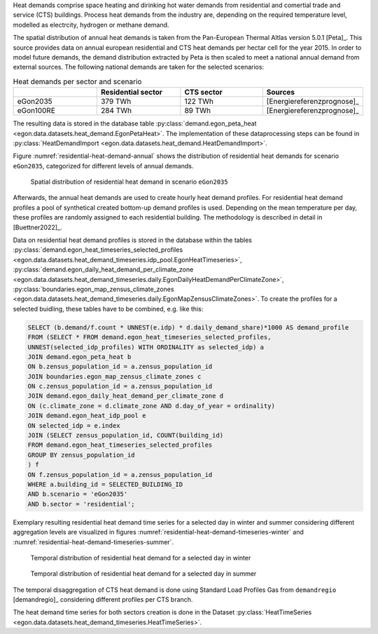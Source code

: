 Heat demands comprise space heating and dirinking hot water demands from 
residential and comertial trade and service (CTS) buildings.
Process heat demands from the industry are, depending on the required temperature
level, modelled as electrcity, hydrogen or methane demand. 

The spatial distribution of annual heat demands is taken from the Pan-European 
Thermal Altlas version 5.0.1 [Peta]_. 
This source provides data on annual european residential and CTS heat demands 
per hectar cell for the year 2015. 
In order to model future demands, the demand distribution extracted by Peta is 
then scaled to meet a national annual demand from external sources. 
The following national demands are taken for the selected scenarios: 

.. list-table:: Heat demands per sector and scenario
   :widths: 25 25 25 25
   :header-rows: 1

   * - 
     - Residential sector
     - CTS sector
     - Sources

   * - eGon2035
     - 379 TWh
     - 122 TWh
     - [Energiereferenzprognose]_

   * - eGon100RE
     - 284 TWh
     - 89 TWh
     - [Energiereferenzprognose]_


The resulting data is stored in the database table :py:class:`demand.egon_peta_heat <egon.data.datasets.heat_demand.EgonPetaHeat>`.
The implementation of these dataprocessing steps can be found in :py:class:`HeatDemandImport <egon.data.datasets.heat_demand.HeatDemandImport>`. 

Figure :numref:`residential-heat-demand-annual` shows the distribution of residential heat demands for scenario ``eGon2035``, 
categorized for different levels of annual demands.

.. figure:: images/residential_heat_demand.png
  :name: residential-heat-demand-annual
  :width: 400
  
  Spatial distribution of residential heat demand in scenario ``eGon2035``


Afterwards, the annual heat demands are used to create hourly heat demand profiles. 
For residential heat demand profiles a pool of synthetical created bottom-up demand
profiles is used. Depending on the mean temperature per day, these profiles are 
randomly assigned to each residential building. The methodology is described in 
detail in [Buettner2022]_.


Data on residential heat demand profiles is stored in the database within the tables :py:class:`demand.egon_heat_timeseries_selected_profiles <egon.data.datasets.heat_demand_timeseries.idp_pool.EgonHeatTimeseries>`, :py:class:`demand.egon_daily_heat_demand_per_climate_zone <egon.data.datasets.heat_demand_timeseries.daily.EgonDailyHeatDemandPerClimateZone>`, :py:class:`boundaries.egon_map_zensus_climate_zones <egon.data.datasets.heat_demand_timeseries.daily.EgonMapZensusClimateZones>`. To create the profiles for a selected buidling, these tables 
have to be combined, e.g. like this: 

.. code-block:: none

   SELECT (b.demand/f.count * UNNEST(e.idp) * d.daily_demand_share)*1000 AS demand_profile
   FROM	(SELECT * FROM demand.egon_heat_timeseries_selected_profiles,
   UNNEST(selected_idp_profiles) WITH ORDINALITY as selected_idp) a
   JOIN demand.egon_peta_heat b
   ON b.zensus_population_id = a.zensus_population_id
   JOIN boundaries.egon_map_zensus_climate_zones c
   ON c.zensus_population_id = a.zensus_population_id
   JOIN demand.egon_daily_heat_demand_per_climate_zone d
   ON (c.climate_zone = d.climate_zone AND d.day_of_year = ordinality)
   JOIN demand.egon_heat_idp_pool e
   ON selected_idp = e.index
   JOIN (SELECT zensus_population_id, COUNT(building_id)
   FROM demand.egon_heat_timeseries_selected_profiles
   GROUP BY zensus_population_id
   ) f
   ON f.zensus_population_id = a.zensus_population_id
   WHERE a.building_id = SELECTED_BUILDING_ID
   AND b.scenario = 'eGon2035'
   AND b.sector = 'residential';


Exemplary resulting residential heat demand time series for a selected day in winter and 
summer considering different aggregation levels are visualized in figures :numref:`residential-heat-demand-timeseries-winter` and :numref:`residential-heat-demand-timeseries-summer`.

.. figure:: images/residential_heat_demand_profile_winter.png
  :name: residential-heat-demand-timeseries-winter
  :width: 400
  
  Temporal distribution of residential heat demand for a selected day in winter
  
.. figure:: images/residential_heat_demand_profile_summer.png
  :name: residential-heat-demand-timeseries-summer
  :width: 400
  
  Temporal distribution of residential heat demand for a selected day in summer

The temporal disaggregation of CTS heat demand is done using Standard Load Profiles Gas
from ``demandregio`` [demandregio]_ considering different profiles per CTS branch. 


The heat demand time series for both sectors creation is done in the Dataset 
:py:class:`HeatTimeSeries <egon.data.datasets.heat_demand_timeseries.HeatTimeSeries>`. 
